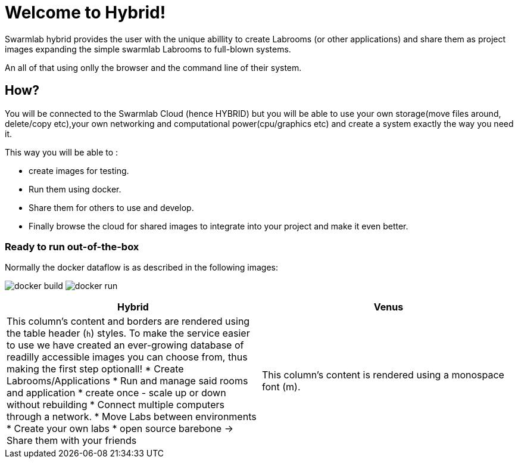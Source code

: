 = Welcome to Hybrid!
  
Swarmlab hybrid provides the user with the unique abillity to create Labrooms (or other applications) and share them as project images expanding the simple swarmlab Labrooms to full-blown systems.

An all of that using onlly the browser and the command line of their system.

== How?

You will be connected to the Swarmlab Cloud (hence HYBRID) but you will be able to use your own storage(move files around, delete/copy etc),your own networking and computational power(cpu/graphics etc) and create a system exactly the way you need it.

This way you will be able to :

* create images for testing.
* Run them using docker.
* Share them for others to use and develop.
* Finally browse the cloud for shared images to integrate into your project and make it even better.




=== Ready to run out-of-the-box


Normally the docker dataflow is as described in the following images:

image:https://git.swarmlab.io:3000/zeus/swarmlab-hybrid/raw/branch/master/docs/images/docker-build.png[]
image:https://git.swarmlab.io:3000/zeus/swarmlab-hybrid/raw/branch/master/docs/images/docker-run.png[]

[cols="a,a"]
|===
|Hybrid |Venus

|This column's content and borders are rendered using the table header (`h`) styles.
To make the service easier to use we have created an ever-growing database of readilly accessible images you can choose from, thus making the first step optionall!
* Create Labrooms/Applications
* Run and manage said rooms and application
* create once - scale up or down without rebuilding
* Connect multiple computers through a network.
* Move Labs between environments
* Create your own labs
* open source barebone -> Share them with your friends

|This column's content is rendered using a monospace font (m).

|===


